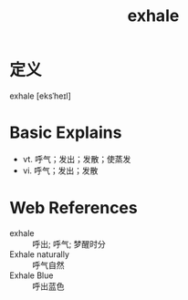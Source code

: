 #+title: exhale
#+roam_tags:英语单词

* 定义
  
exhale [eksˈheɪl]

* Basic Explains
- vt. 呼气；发出；发散；使蒸发
- vi. 呼气；发出；发散

* Web References
- exhale :: 呼出; 呼气; 梦醒时分
- Exhale naturally :: 呼气自然
- Exhale Blue :: 呼出蓝色
